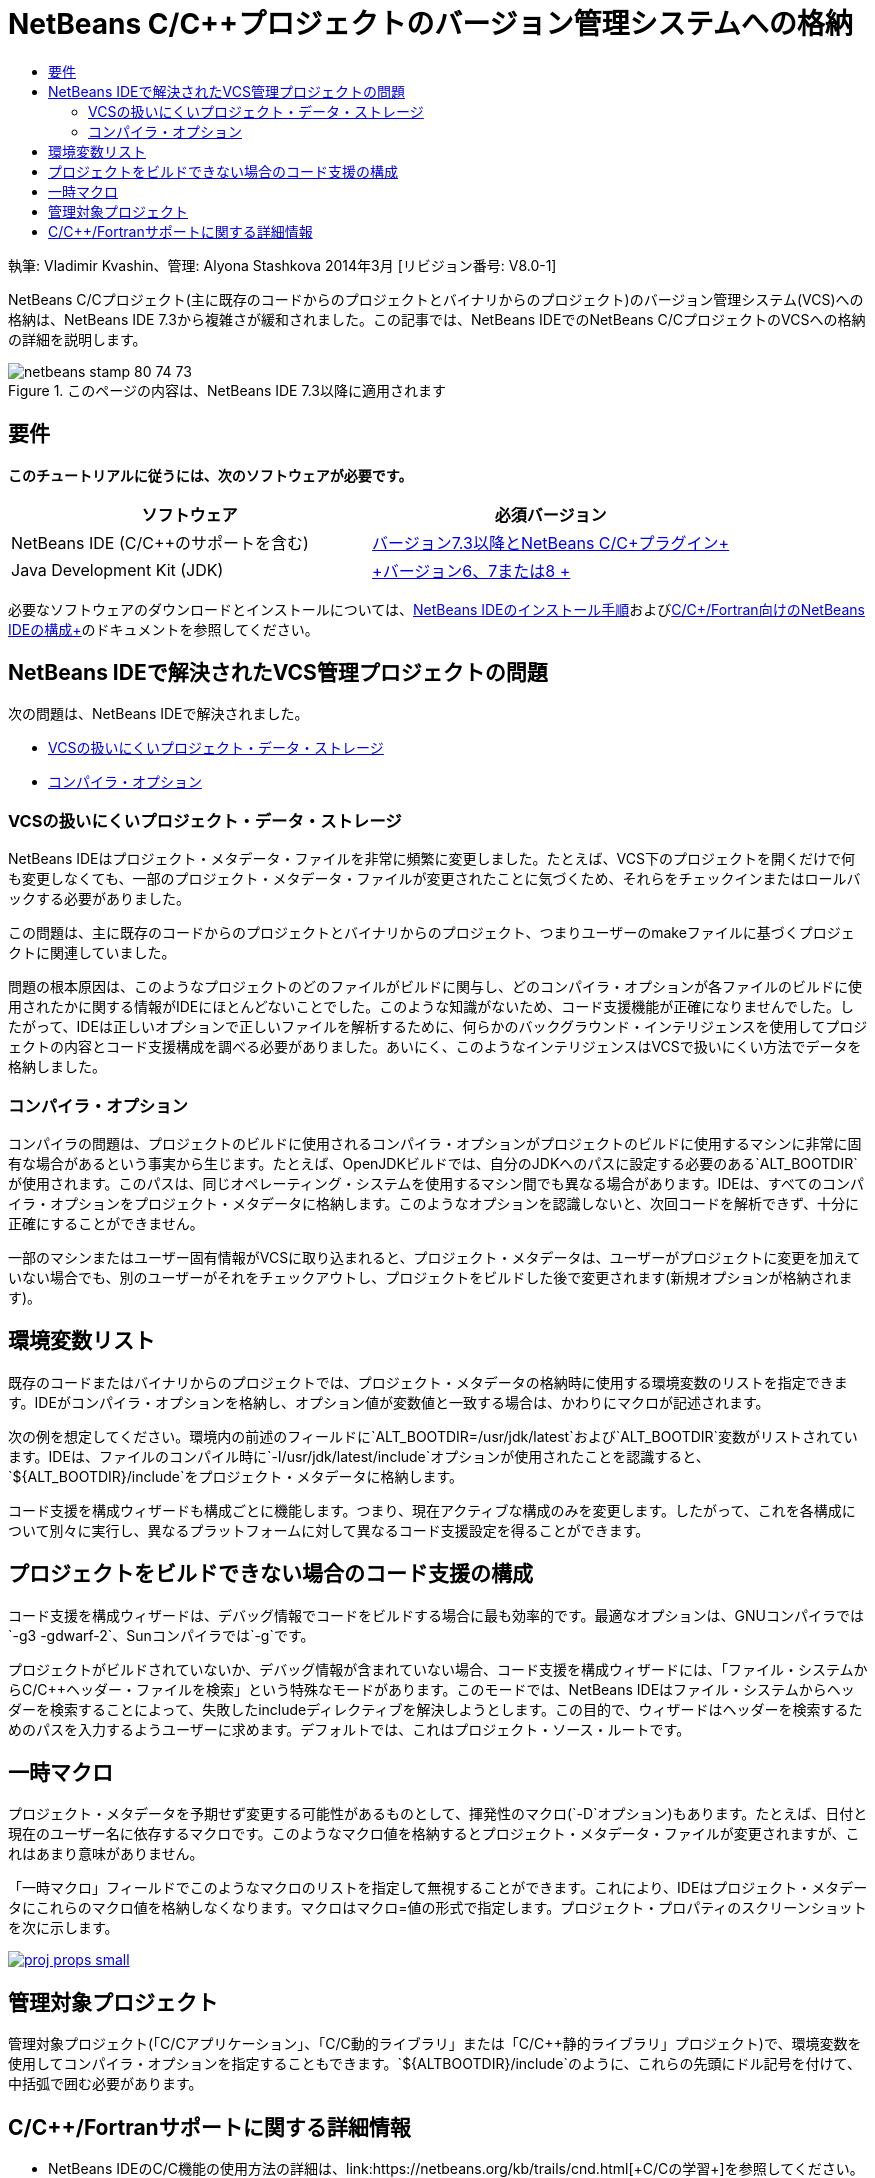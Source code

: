 // 
//     Licensed to the Apache Software Foundation (ASF) under one
//     or more contributor license agreements.  See the NOTICE file
//     distributed with this work for additional information
//     regarding copyright ownership.  The ASF licenses this file
//     to you under the Apache License, Version 2.0 (the
//     "License"); you may not use this file except in compliance
//     with the License.  You may obtain a copy of the License at
// 
//       http://www.apache.org/licenses/LICENSE-2.0
// 
//     Unless required by applicable law or agreed to in writing,
//     software distributed under the License is distributed on an
//     "AS IS" BASIS, WITHOUT WARRANTIES OR CONDITIONS OF ANY
//     KIND, either express or implied.  See the License for the
//     specific language governing permissions and limitations
//     under the License.
//

= NetBeans C/C++プロジェクトのバージョン管理システムへの格納
:jbake-type: tutorial
:jbake-tags: tutorials 
:jbake-status: published
:icons: font
:syntax: true
:source-highlighter: pygments
:toc: left
:toc-title:
:description: NetBeans C/C++プロジェクトのバージョン管理システムへの格納 - Apache NetBeans
:keywords: Apache NetBeans, Tutorials, NetBeans C/C++プロジェクトのバージョン管理システムへの格納

執筆: Vladimir Kvashin、管理: Alyona Stashkova
2014年3月 [リビジョン番号: V8.0-1]

NetBeans C/C++プロジェクト(主に既存のコードからのプロジェクトとバイナリからのプロジェクト)のバージョン管理システム(VCS)への格納は、NetBeans IDE 7.3から複雑さが緩和されました。この記事では、NetBeans IDEでのNetBeans C/C++プロジェクトのVCSへの格納の詳細を説明します。



image::images/netbeans-stamp-80-74-73.png[title="このページの内容は、NetBeans IDE 7.3以降に適用されます"]



== 要件

*このチュートリアルに従うには、次のソフトウェアが必要です。*

|===
|ソフトウェア |必須バージョン 

|NetBeans IDE (C/C++のサポートを含む) |link:https://netbeans.org/downloads/index.html[+バージョン7.3以降とNetBeans C/C++プラグイン+] 

|Java Development Kit (JDK) |link:http://www.oracle.com/technetwork/java/javase/downloads/index.html[+バージョン6、7または8 +] 
|===


必要なソフトウェアのダウンロードとインストールについては、link:../../../community/releases/74/install.html[+NetBeans IDEのインストール手順+]およびlink:../../../community/releases/74/cpp-setup-instructions.html[+C/C++/Fortran向けのNetBeans IDEの構成+]のドキュメントを参照してください。


== NetBeans IDEで解決されたVCS管理プロジェクトの問題

次の問題は、NetBeans IDEで解決されました。

* <<unfriendly,VCSの扱いにくいプロジェクト・データ・ストレージ>>
* <<compiler,コンパイラ・オプション>>


=== VCSの扱いにくいプロジェクト・データ・ストレージ

NetBeans IDEはプロジェクト・メタデータ・ファイルを非常に頻繁に変更しました。たとえば、VCS下のプロジェクトを開くだけで何も変更しなくても、一部のプロジェクト・メタデータ・ファイルが変更されたことに気づくため、それらをチェックインまたはロールバックする必要がありました。

この問題は、主に既存のコードからのプロジェクトとバイナリからのプロジェクト、つまりユーザーのmakeファイルに基づくプロジェクトに関連していました。

問題の根本原因は、このようなプロジェクトのどのファイルがビルドに関与し、どのコンパイラ・オプションが各ファイルのビルドに使用されたかに関する情報がIDEにほとんどないことでした。このような知識がないため、コード支援機能が正確になりませんでした。したがって、IDEは正しいオプションで正しいファイルを解析するために、何らかのバックグラウンド・インテリジェンスを使用してプロジェクトの内容とコード支援構成を調べる必要がありました。あいにく、このようなインテリジェンスはVCSで扱いにくい方法でデータを格納しました。


=== コンパイラ・オプション

コンパイラの問題は、プロジェクトのビルドに使用されるコンパイラ・オプションがプロジェクトのビルドに使用するマシンに非常に固有な場合があるという事実から生じます。たとえば、OpenJDKビルドでは、自分のJDKへのパスに設定する必要のある`ALT_BOOTDIR`が使用されます。このパスは、同じオペレーティング・システムを使用するマシン間でも異なる場合があります。IDEは、すべてのコンパイラ・オプションをプロジェクト・メタデータに格納します。このようなオプションを認識しないと、次回コードを解析できず、十分に正確にすることができません。

一部のマシンまたはユーザー固有情報がVCSに取り込まれると、プロジェクト・メタデータは、ユーザーがプロジェクトに変更を加えていない場合でも、別のユーザーがそれをチェックアウトし、プロジェクトをビルドした後で変更されます(新規オプションが格納されます)。


== 環境変数リスト

既存のコードまたはバイナリからのプロジェクトでは、プロジェクト・メタデータの格納時に使用する環境変数のリストを指定できます。IDEがコンパイラ・オプションを格納し、オプション値が変数値と一致する場合は、かわりにマクロが記述されます。

次の例を想定してください。環境内の前述のフィールドに`ALT_BOOTDIR=/usr/jdk/latest`および`ALT_BOOTDIR`変数がリストされています。IDEは、ファイルのコンパイル時に`-I/usr/jdk/latest/include`オプションが使用されたことを認識すると、`${ALT_BOOTDIR}/include`をプロジェクト・メタデータに格納します。

コード支援を構成ウィザードも構成ごとに機能します。つまり、現在アクティブな構成のみを変更します。したがって、これを各構成について別々に実行し、異なるプラットフォームに対して異なるコード支援設定を得ることができます。


== プロジェクトをビルドできない場合のコード支援の構成

コード支援を構成ウィザードは、デバッグ情報でコードをビルドする場合に最も効率的です。最適なオプションは、GNUコンパイラでは`-g3 -gdwarf-2`、Sunコンパイラでは`-g`です。

プロジェクトがビルドされていないか、デバッグ情報が含まれていない場合、コード支援を構成ウィザードには、「ファイル・システムからC/C++ヘッダー・ファイルを検索」という特殊なモードがあります。このモードでは、NetBeans IDEはファイル・システムからヘッダーを検索することによって、失敗したincludeディレクティブを解決しようとします。この目的で、ウィザードはヘッダーを検索するためのパスを入力するようユーザーに求めます。デフォルトでは、これはプロジェクト・ソース・ルートです。


== 一時マクロ

プロジェクト・メタデータを予期せず変更する可能性があるものとして、揮発性のマクロ(`-D`オプション)もあります。たとえば、日付と現在のユーザー名に依存するマクロです。このようなマクロ値を格納するとプロジェクト・メタデータ・ファイルが変更されますが、これはあまり意味がありません。

「一時マクロ」フィールドでこのようなマクロのリストを指定して無視することができます。これにより、IDEはプロジェクト・メタデータにこれらのマクロ値を格納しなくなります。マクロはマクロ=値の形式で指定します。プロジェクト・プロパティのスクリーンショットを次に示します。

[.feature]
--

image::images/proj_props_small.png[role="left", link="images/proj_props.png"]

--


== 管理対象プロジェクト

管理対象プロジェクト(「C/C++アプリケーション」、「C/C++動的ライブラリ」または「C/C++静的ライブラリ」プロジェクト)で、環境変数を使用してコンパイラ・オプションを指定することもできます。`${ALTBOOTDIR}/include`のように、これらの先頭にドル記号を付けて、中括弧で囲む必要があります。


== C/C++/Fortranサポートに関する詳細情報

* NetBeans IDEのC/C++機能の使用方法の詳細は、link:https://netbeans.org/kb/trails/cnd.html[+C/C++の学習+]を参照してください。
* link:http://forums.netbeans.org/cnd-users.html[+NetBeans C/C++ユーザー・フォーラム+]に参加すると、NetBeans IDEを使用したC/C++開発に関連するディスカッションに参加したり、支援を求めたりできます。
* bugの報告または機能強化の提案は、link:https://netbeans.org/bugzilla/enter_bug.cgi?component=cnd[+Bugzilla+]に提出できます(netbeans.orgへの登録が必要です)。
* NetBeans IDEによる一般的なバージョン管理パッケージの使用の詳細は、_NetBeans IDEによるアプリケーションの開発_のlink:http://www.oracle.com/pls/topic/lookup?ctx=nb7400&id=NBDAG234[+バージョン管理によるアプリケーションのバージョニング+]を参照してください。
link:mailto:users@cnd.netbeans.org?subject=subject=Feedback:%20Storing%20NetBeans%20C/++%20Projects%20Under%20Version%20Control%20System[+このチュートリアルに関するご意見をお寄せください+]
